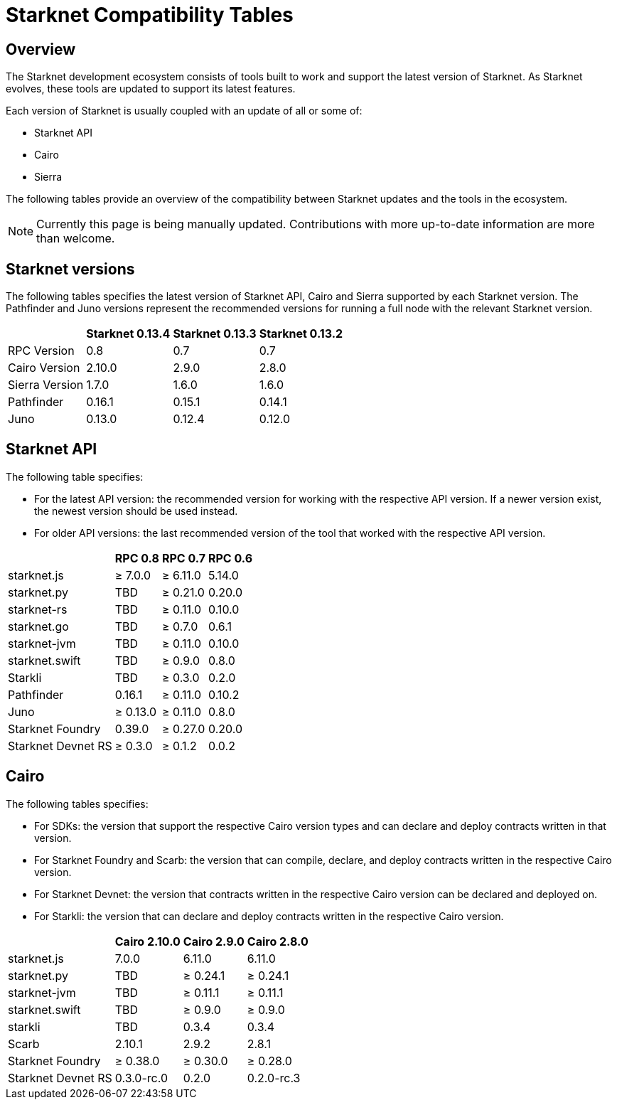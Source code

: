 = Starknet Compatibility Tables

== Overview

The Starknet development ecosystem consists of tools built to work and support the latest version of Starknet. As Starknet evolves, these tools are updated to support its latest features.

Each version of Starknet is usually coupled with an update of all or some of:

* Starknet API
* Cairo
* Sierra

The following tables provide an overview of the compatibility between Starknet updates and the tools in the ecosystem.


[NOTE]
====
Currently this page is being manually updated. Contributions with more up-to-date information are more than welcome. 
====

== Starknet versions

The following tables specifies the latest version of Starknet API, Cairo and Sierra supported by each Starknet version. The Pathfinder and Juno versions represent the recommended versions for running a full node with the relevant Starknet version.

[%header, cols="~,^~,^~,^~"]
|===
| | Starknet 0.13.4 | Starknet 0.13.3 | Starknet 0.13.2
| RPC Version | 0.8 | 0.7 | 0.7
| Cairo Version | 2.10.0 | 2.9.0 | 2.8.0
| Sierra Version | 1.7.0 | 1.6.0 | 1.6.0
| Pathfinder | 0.16.1 | 0.15.1 | 0.14.1
| Juno | 0.13.0 | 0.12.4 | 0.12.0
|===

== Starknet API

The following table specifies:

* For the latest API version: the recommended version for working with the respective API version. If a newer version exist, the newest version should be used instead.
* For older API versions: the last recommended version of the tool that worked with the respective API version.

[%header, cols="~,^~,^~,^~"]
|===
| | RPC 0.8 | RPC 0.7 | RPC 0.6
| starknet.js | ≥ 7.0.0 | ≥ 6.11.0 | 5.14.0
| starknet.py | TBD | ≥ 0.21.0 | 0.20.0
| starknet-rs | TBD | ≥ 0.11.0 | 0.10.0
| starknet.go | TBD | ≥ 0.7.0 | 0.6.1 
| starknet-jvm | TBD | ≥ 0.11.0 | 0.10.0
| starknet.swift | TBD | ≥ 0.9.0 | 0.8.0
| Starkli | TBD | ≥ 0.3.0 | 0.2.0
| Pathfinder | 0.16.1 | ≥ 0.11.0 | 0.10.2
| Juno | ≥ 0.13.0 | ≥ 0.11.0 | 0.8.0
| Starknet Foundry |  0.39.0 | ≥ 0.27.0 | 0.20.0
| Starknet Devnet RS | ≥ 0.3.0 | ≥ 0.1.2 | 0.0.2
|===

== Cairo

The following tables specifies:

* For SDKs: the version that support the respective Cairo version types and can declare and deploy contracts written in that version.
* For Starknet Foundry and Scarb: the version that can compile, declare, and deploy contracts written in the respective Cairo version.
* For Starknet Devnet: the version that contracts written in the respective Cairo version can be declared and deployed on.
* For Starkli: the version that can declare and deploy contracts written in the respective Cairo version.

[%header, , cols="~,^~,^~,^~"]
|===
| | Cairo 2.10.0 | Cairo 2.9.0 | Cairo 2.8.0
| starknet.js | 7.0.0 | 6.11.0 | 6.11.0
| starknet.py | TBD | ≥ 0.24.1 | ≥ 0.24.1
| starknet-jvm  | TBD | ≥ 0.11.1 | ≥ 0.11.1
| starknet.swift | TBD | ≥ 0.9.0 | ≥ 0.9.0
| starkli | TBD | 0.3.4 | 0.3.4
| Scarb | 2.10.1 | 2.9.2 | 2.8.1
| Starknet Foundry | ≥ 0.38.0 | ≥ 0.30.0 | ≥ 0.28.0
| Starknet Devnet RS | 0.3.0-rc.0 | 0.2.0 |  0.2.0-rc.3
|===

